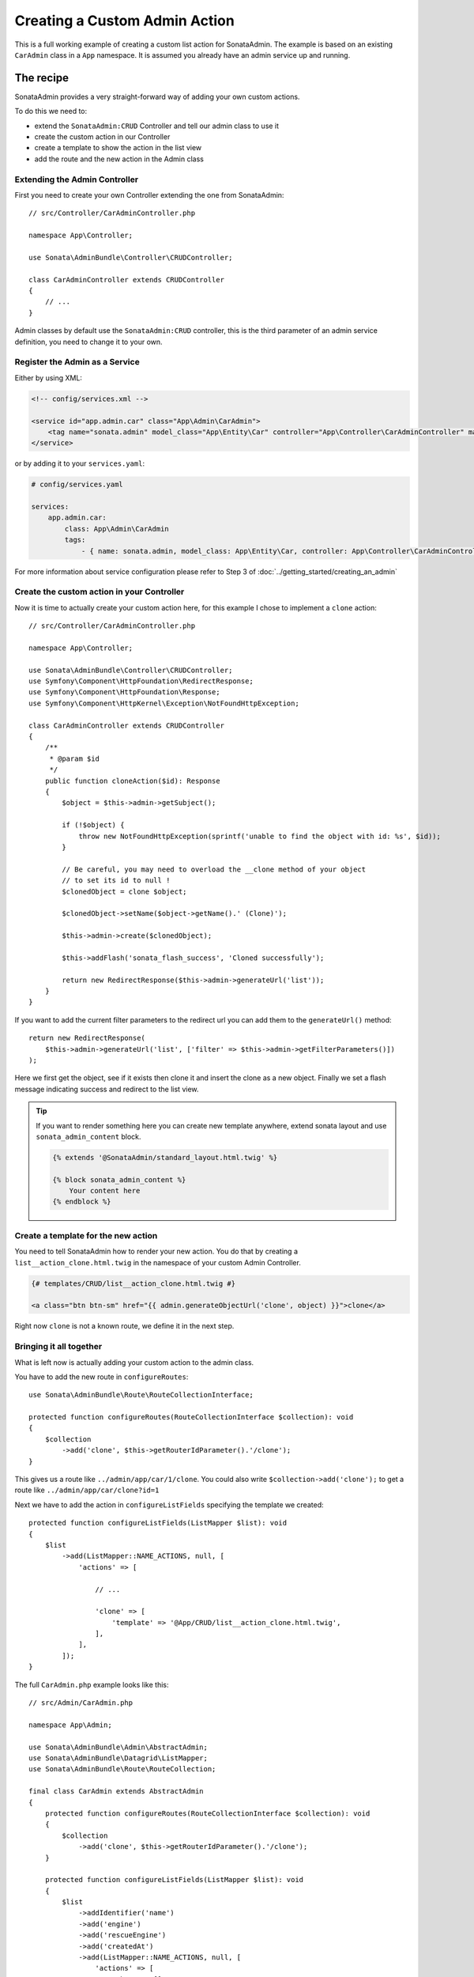 Creating a Custom Admin Action
==============================

This is a full working example of creating a custom list action for SonataAdmin.
The example is based on an existing ``CarAdmin`` class in a ``App`` namespace.
It is assumed you already have an admin service up and running.

The recipe
----------

SonataAdmin provides a very straight-forward way of adding your own custom actions.

To do this we need to:

- extend the ``SonataAdmin:CRUD`` Controller and tell our admin class to use it
- create the custom action in our Controller
- create a template to show the action in the list view
- add the route and the new action in the Admin class

Extending the Admin Controller
^^^^^^^^^^^^^^^^^^^^^^^^^^^^^^

First you need to create your own Controller extending the one from SonataAdmin::

    // src/Controller/CarAdminController.php

    namespace App\Controller;

    use Sonata\AdminBundle\Controller\CRUDController;

    class CarAdminController extends CRUDController
    {
        // ...
    }

Admin classes by default use the ``SonataAdmin:CRUD`` controller, this is the third parameter
of an admin service definition, you need to change it to your own.

Register the Admin as a Service
^^^^^^^^^^^^^^^^^^^^^^^^^^^^^^^

Either by using XML:

.. code-block:: xml

        <!-- config/services.xml -->

        <service id="app.admin.car" class="App\Admin\CarAdmin">
            <tag name="sonata.admin" model_class="App\Entity\Car" controller="App\Controller\CarAdminController" manager_type="orm" group="Demo" label="Car"/>
        </service>

or by adding it to your ``services.yaml``:

.. code-block:: yaml

    # config/services.yaml

    services:
        app.admin.car:
            class: App\Admin\CarAdmin
            tags:
                - { name: sonata.admin, model_class: App\Entity\Car, controller: App\Controller\CarAdminController, manager_type: orm, group: Demo, label: Car }

For more information about service configuration please refer to Step 3 of :doc:`../getting_started/creating_an_admin`

Create the custom action in your Controller
^^^^^^^^^^^^^^^^^^^^^^^^^^^^^^^^^^^^^^^^^^^

Now it is time to actually create your custom action here, for this example I chose
to implement a ``clone`` action::

    // src/Controller/CarAdminController.php

    namespace App\Controller;

    use Sonata\AdminBundle\Controller\CRUDController;
    use Symfony\Component\HttpFoundation\RedirectResponse;
    use Symfony\Component\HttpFoundation\Response;
    use Symfony\Component\HttpKernel\Exception\NotFoundHttpException;

    class CarAdminController extends CRUDController
    {
        /**
         * @param $id
         */
        public function cloneAction($id): Response
        {
            $object = $this->admin->getSubject();

            if (!$object) {
                throw new NotFoundHttpException(sprintf('unable to find the object with id: %s', $id));
            }

            // Be careful, you may need to overload the __clone method of your object
            // to set its id to null !
            $clonedObject = clone $object;

            $clonedObject->setName($object->getName().' (Clone)');

            $this->admin->create($clonedObject);

            $this->addFlash('sonata_flash_success', 'Cloned successfully');

            return new RedirectResponse($this->admin->generateUrl('list'));
        }
    }

If you want to add the current filter parameters to the redirect url you can add them to the ``generateUrl()`` method::

    return new RedirectResponse(
        $this->admin->generateUrl('list', ['filter' => $this->admin->getFilterParameters()])
    );

Here we first get the object, see if it exists then clone it and insert the clone
as a new object. Finally we set a flash message indicating success and redirect to the list view.

.. tip::

    If you want to render something here you can create new template anywhere, extend sonata layout
    and use ``sonata_admin_content`` block.

    .. code-block:: html+twig

        {% extends '@SonataAdmin/standard_layout.html.twig' %}

        {% block sonata_admin_content %}
            Your content here
        {% endblock %}

Create a template for the new action
^^^^^^^^^^^^^^^^^^^^^^^^^^^^^^^^^^^^

You need to tell SonataAdmin how to render your new action. You do that by
creating a ``list__action_clone.html.twig`` in the namespace of your custom
Admin Controller.

.. code-block:: html+twig

    {# templates/CRUD/list__action_clone.html.twig #}

    <a class="btn btn-sm" href="{{ admin.generateObjectUrl('clone', object) }}">clone</a>

Right now ``clone`` is not a known route, we define it in the next step.

Bringing it all together
^^^^^^^^^^^^^^^^^^^^^^^^

What is left now is actually adding your custom action to the admin class.

You have to add the new route in ``configureRoutes``::

    use Sonata\AdminBundle\Route\RouteCollectionInterface;

    protected function configureRoutes(RouteCollectionInterface $collection): void
    {
        $collection
            ->add('clone', $this->getRouterIdParameter().'/clone');
    }

This gives us a route like ``../admin/app/car/1/clone``.
You could also write ``$collection->add('clone');`` to get a route like ``../admin/app/car/clone?id=1``

Next we have to add the action in ``configureListFields`` specifying the template we created::

    protected function configureListFields(ListMapper $list): void
    {
        $list
            ->add(ListMapper::NAME_ACTIONS, null, [
                'actions' => [

                    // ...

                    'clone' => [
                        'template' => '@App/CRUD/list__action_clone.html.twig',
                    ],
                ],
            ]);
    }

The full ``CarAdmin.php`` example looks like this::

    // src/Admin/CarAdmin.php

    namespace App\Admin;

    use Sonata\AdminBundle\Admin\AbstractAdmin;
    use Sonata\AdminBundle\Datagrid\ListMapper;
    use Sonata\AdminBundle\Route\RouteCollection;

    final class CarAdmin extends AbstractAdmin
    {
        protected function configureRoutes(RouteCollectionInterface $collection): void
        {
            $collection
                ->add('clone', $this->getRouterIdParameter().'/clone');
        }

        protected function configureListFields(ListMapper $list): void
        {
            $list
                ->addIdentifier('name')
                ->add('engine')
                ->add('rescueEngine')
                ->add('createdAt')
                ->add(ListMapper::NAME_ACTIONS, null, [
                    'actions' => [
                        'show' => [],
                        'edit' => [],
                        'delete' => [],
                        'clone' => [
                            'template' => '@App/CRUD/list__action_clone.html.twig',
                        ]
                    ]
                ]);
        }
    }

.. note::

    If you want to render a custom controller action in a template by using the
    render function in twig you need to add ``_sonata_admin`` as an attribute. For
    example; ``{{ render(controller('App\\Controller\\XxxxCRUDController::comment',
    {'_sonata_admin': 'sonata.admin.xxxx' })) }}``. This has to be done because the
    moment the rendering should happen the routing, which usually sets the value of
    this parameter, is not involved at all, and then you will get an error "There is
    no _sonata_admin defined for the controller
    App\Controller\XxxxCRUDController and the current route ' '."

Custom Action without Entity
----------------------------

Creating an action that is not connected to an Entity is also possible.
Let's imagine we have an import action. We register our route::

    use Sonata\AdminBundle\Route\RouteCollectionInterface;

    protected function configureRoutes(RouteCollectionInterface $collection): void
    {
        $collection->add('import');
    }

and the controller action::

    // src/Controller/CarAdminController.php

    namespace App\Controller;

    use Sonata\AdminBundle\Controller\CRUDController;
    use Symfony\Component\HttpFoundation\Request;
    use Symfony\Component\HttpFoundation\Response;

    final class CarAdminController extends CRUDController
    {
        public function importAction(Request $request): Response
        {
            // do your import logic
        }

Now, instead of adding the action to the form mapper, we can add it next to
the add button. In your admin class, overwrite the ``configureActionButtons``
method::

    protected function configureActionButtons(array $buttonList, string $action, ?object $object = null): array
    {
        $buttonList['import'] = ['template' => 'import_button.html.twig'];

        return $buttonList;
    }

Create a template for that button:

.. code-block:: html+twig

    <li>
        <a class="sonata-action-element" href="{{ admin.generateUrl('import') }}">
            <i class="fas fa-level-up-alt"></i> {{ 'import_action'|trans({}, 'SonataAdminBundle') }}
        </a>
    </li>

You can also add this action to your dashboard actions, you have to overwrite
the ``getDashboardActions`` method in your admin class and there are two
ways you can add action::

    protected function configureDashboardActions(array $actions): array
    {
        $actions['import'] = ['template' => 'import_dashboard_button.html.twig'];

        return $actions;
    }

Create a template for that button:

.. code-block:: html+twig

    <a class="btn btn-link btn-flat" href="{{ admin.generateUrl('import') }}">
        <i class="fas fa-level-up-alt"></i> {{ 'import_action'|trans({}, 'SonataAdminBundle') }}
    </a>

Or you can pass values as array::

    protected function configureDashboardActions(array $actions): array
    {
        $actions['import'] = [
            'label' => 'import_action',
            'translation_domain' => 'SonataAdminBundle',
            'url' => $this->generateUrl('import'),
            'icon' => 'level-up-alt',
        ];

        return $actions;
    }
